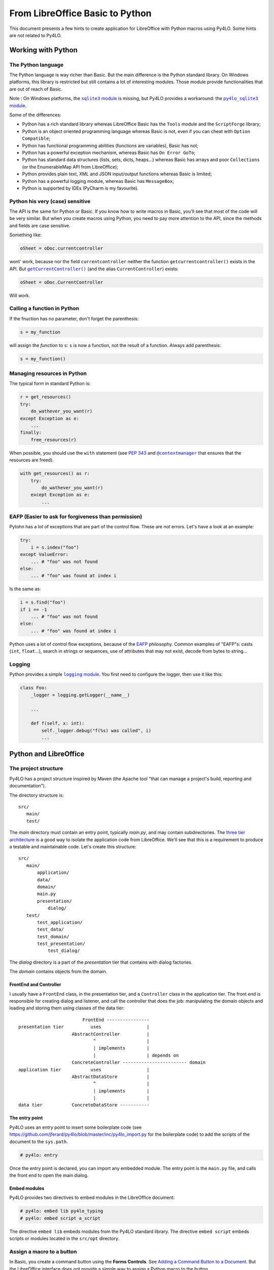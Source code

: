 From LibreOffice Basic to Python
================================

This document presents a few hints to create application for LibreOffice
with Python macros using Py4LO. Some hints are not related to Py4LO.

Working with Python
-------------------
The Python language
~~~~~~~~~~~~~~~~~~~
The Python language is way richer than Basic. But the main difference is
the Python standard library. On Windows platforms, this library is restricted
but still contains a lot of interesting modules. Those module provide
functionalities that are out of reach of Basic.

Note : On Windows platforms, the |sqlite3_module|_ is missing, but Py4LO
provides a workaround: the |py4lo_sqlite3_module|_.

Some of the differences:

* Python has a rich standard library whereas LibreOffice Basic has the
  ``Tools`` module and the ``ScriptForge`` library;
* Python is an object oriented programming language whereas Basic is not, even
  if you can cheat with ``Option Compatible``;
* Python has functional programming abilities (functions are variables), Basic
  has not;
* Python has a powerful exception mechanism, whereas Basic has ``On Error
  GoTo``;
* Python has standard data structures (lists, sets, dicts, heaps...) whereas
  Basic has arrays and poor ``Collections`` (or the EnumerableMap API from
  LibreOffice);
* Python provides plain text, XML and JSON input/output functions whereas
  Basic is limited;
* Python has a powerful logging module, whereas Basic has ``MessageBox``;
* Python is supported by IDEs (PyCharm is my favourite).

.. |sqlite3_module| replace:: ``sqlite3`` module
.. _sqlite3_module: https://docs.python.org/3/library/sqlite3.html

.. |py4lo_sqlite3_module| replace:: ``py4lo_sqlite3`` module
.. _py4lo_sqlite3_module: https://github.com/jferard/py4lo/blob/master/lib/py4lo_sqlite3.py

Python his very (case) sensitive
~~~~~~~~~~~~~~~~~~~~~~~~~~~~~~~~
The API is the same for Python or Basic. If you know how to write macros
in Basic, you'll see that most of the code will be very similar. But when you
create macros using Python, you need to pay more attention to the API,
since the methods and fields are case sensitive.

Something like:

.. code-block:: python

    oSheet = oDoc.currentcontroller

wont' work, because nor the field ``currentcontroller`` neither the function
``getcurrentcontroller()`` exists in the API. But |getcurcontroller|_
(and the alias ``CurrentController``) exists:

.. code-block:: python

    oSheet = oDoc.CurrentController

Will work.

.. |getcurcontroller| replace:: ``getCurrentController()``
.. _getcurcontroller: https://api.libreoffice.org/docs/idl/ref/interfacecom_1_1sun_1_1star_1_1frame_1_1XModel.html#a44c3b26a1116ab41654d60357ccda9e1


Calling a function in Python
~~~~~~~~~~~~~~~~~~~~~~~~~~~~
If the fnuction has no parameter, don't forget the parenthesis:

.. code-block:: python

    s = my_function

will assign the *function* to ``s``: ``s`` is now a function, not the result
of a function. Always add parenthesis:

.. code-block:: python

    s = my_function()

Managing resources in Python
~~~~~~~~~~~~~~~~~~~~~~~~~~~~
The typical form in standard Python is:

.. code-block:: python

    r = get_resources()
    try:
        do_wathever_you_want(r)
    except Exception as e:
        ...
    finally:
        free_resources(r)

When possible, you should use the ``with`` statement (see
`PEP 343 <https://peps.python.org/pep-0343/>`_ and |contextmanager|_
that ensures that the resources are freed).

.. code-block:: python

    with get_resources() as r:
        try:
            do_wathever_you_want(r)
        except Exception as e:
            ...


.. |contextmanager| replace:: ``@contextmanager``
.. _contextmanager: https://docs.python.org/3/library/contextlib.html#contextlib.contextmanager

EAFP (Easier to ask for forgiveness than permission)
~~~~~~~~~~~~~~~~~~~~~~~~~~~~~~~~~~~~~~~~~~~~~~~~~~~~
Pytohn has a lot of exceptions that are part of the control flow. These are
not errors. Let's have a look at an example:

.. code-block:: python

    try:
        i = s.index("foo")
    except ValueError:
        ... # "foo" was not found
    else:
        ... # "foo" was found at index i

Is the same as:

.. code-block:: python

    i = s.find("foo")
    if i == -1
        ... # "foo" was not found
    else:
        ... # "foo" was found at index i

Python uses a lot of control flow exceptions, because of the
`EAFP <https://docs.python.org/3/glossary.html#term-EAFP>`_ philosophy. Common
examples of "EAFP"s: casts (``int``, ``float``...), search in strings or
sequences, use of attributes that may not exist, decode from bytes to string...

Logging
~~~~~~~
Python provides a simple |logging_module|_. You first need to configure the
logger, then use it like this:

.. code-block:: python

    class Foo:
        _logger = logging.getLogger(__name__)

        ...

        def f(self, x: int):
            self._logger.debug("f(%s) was called", i)
            ...

.. |logging_module| replace:: ``logging`` module
.. _logging_module: https://docs.python.org/3/library/logging.html

Python and LibreOffice
----------------------
The project structure
~~~~~~~~~~~~~~~~~~~~~
Py4LO has a project structure inspired by Maven (the Apache tool "that can
manage a project's build, reporting and documentation").

The directory structure is::

    src/
       main/
       test/

The `main` directory must contain an entry point, typically `main.py`, and may
contain subdirectories. The
`three tier architecture <https://en.wikipedia.org/wiki/Multitier_architecture#Three-tier_architecture>`_
is a good way to isolate the application code from LibreOffice. We'll see that
this is a requirement to produce a testable and maintainable code. Let's create
this structure::

    src/
       main/
           application/
           data/
           domain/
           main.py
           presentation/
               dialog/
       test/
           test_application/
           test_data/
           test_domain/
           test_presentation/
               test_dialog/

The `dialog` directory is a part of the `presentation` tier that contains with
dialog factories.

The `domain` contains objects from the domain.

FrontEnd and Controller
^^^^^^^^^^^^^^^^^^^^^^^
I usually have a ``FrontEnd`` class, in the presentation tier, and a
``Controller`` class in the application tier.
The front end is responsible for creating dialog and listener, and call
the controller that does the job: manipulating the domain objects and loading
and storing them using classes of the data tier::

                            FrontEnd ----------------
    presentation tier          uses                 |
                        AbstractController          |
                                ^                   |
                                | implements        |
                                |                   | depends on
                        ConcreteController ------------------------ domain
    application tier           uses                 |
                        AbstractDataStore           |
                                ^                   |
                                | implements        |
                                |                   |
    data tier           ConcreteDataStore -----------






The entry point
^^^^^^^^^^^^^^^
Py4LO uses an entry point to insert some boilerplate code (see
https://github.com/jferard/py4lo/blob/master/inc/py4lo_import.py for the
boilerplate code) to add the scripts of the document to the ``sys.path``.

.. code-block:: python

    # py4lo: entry

Once the entry point is declared, you can import any embedded module.
The entry point is the ``main.py`` file, and calls the front end to
open the main dialog.

Embed modules
^^^^^^^^^^^^^
Py4LO provides two directives to embed modules in the LibreOffice document:

.. code-block:: python

    # py4lo: embed lib py4lo_typing
    # py4lo: embed script a_script

The directive ``embed lib`` embeds modules from the Py4LO standard library.
The directive ``embed script`` embeds scripts or modules located in the
``src/opt`` directory.

Assign a macro to a button
~~~~~~~~~~~~~~~~~~~~~~~~~~
In Basic, you create a command button using the **Forms Controls**. See
`Adding a Command Button to a Document <https://help.libreoffice.org/latest/en-GB/text/shared/guide/formfields.html>`_.
But the LibreOffice interface does not provide a simple way to assign a Python
macro to the button.

Py4LO
^^^^^
Py4LO provides a way to create button from functons. If you run the
``py4lo init`` command, Py4Lo will read the sources files to find functions,
and create a button for each function. Take the ``new-project.ods`` document
and start with this document.

Manually
^^^^^^^^
Otherwise, you'll have to edit the XML file ``content.xml``.

First, create the button and assign whatever Basic macro you want to the
"execute" action. LibreOffice will set an URL for the action (see
`com.sun.star.uri.XVndSunStarScriptUrl <https://api.libreoffice.org/docs/idl/ref/interfacecom_1_1sun_1_1star_1_1uri_1_1XVndSunStarScriptUrl.html>`_
for details on the URL format).

Open the ODS file with an utility to decompress zip files (Ark, File Roller,
7-Zip...). You'll the ``content.xml`` file at the root level. Edit this file
and search the string "vnd.sun.star.script".

You will find a sequence like this one:

.. code-block:: xml

    <script:event-listener script:language="ooo:script" script:event-name="form:performaction" xlink:href="vnd.sun.star.script:[...]?language=Basic&amp;location=document" xlink:type="simple"/>

You have to change the ``xlink:href`` attribute to something like:

.. code-block:: xml

    "vnd.sun.star.script:main.py$function?language=Python&amp;location=document"

and put the modified ``content.xml`` file into the archive.

Get info about the API
~~~~~~~~~~~~~~~~~~~~~~
The main information source about the API is the `LibreOffice SDK API
Reference <https://api.libreoffice.org/docs/idl/ref/index.html>`_. Bookmark
this link and use it!

There are two extensions that you might have used in Basic: `XRay
<https://wiki.openoffice.org/w/images/c/c6/XrayTool60_en.odt>`_ and `MRI
<https://extensions.libreoffice.org/en/extensions/show/mri-uno-object-inspection-tool>`_.

Py4LO
^^^^^
Py4LO provides the functions ``xray`` and ``mri`` (see ``py4lo_helper`` module).
Those functions will fail if the extensions are not installed.

Manually
^^^^^^^^
Here's a code snippet to use XRay:

.. code-block:: python

    oScriptProvider = oDoc.getScriptProvider()
    oScript = oScriptProvider.getScript(
                "vnd.sun.star.script:XrayTool._Main.Xray?"
                "language=Basic&location=application")
    oScript.invoke((obj,), tuple(), tuple())

Error handling
~~~~~~~~~~~~~~
Error handling and resources management is quite cumbersome in Basic
(``On Error GoTo ...`` is not easy to use).

Now that, coming from Basic, you discovered the ``try`` / ``except`` statement,
you imagine that you'll be able to control everything by fixing errors as soon
as they are raised. That may be optimistic.

We've alreay seen exceptions that are part of the control flow (see EAFP).
Those exceptions are handled as soon as they are raised. But what about other
exceptions (actual errors: network not available, not enough disk space, data
of unexpected type...)?

Usually, the most sensible thing to do is to log errors to be able to
understand what went wrong and quit gracefully. That may seem frustrating.

You are not convinced? You want your function that writes a 1kb file to catch
`OSError <https://docs.python.org/3/library/exceptions.html#OSError>`_,
`MemoryError <https://docs.python.org/3/library/exceptions.html#MemoryError>`_
and other kind of errors. Who knows? That might happen and you are never too
careful.

Okay. Think of responsibility. Is a tiny function responsible for the
disk space, the memory and a bunch of other "big" things that might go wrong?
You'd think that is the OS that is responsible for that, not the function!
And you can't, most of the time, fix the unexpected situation: it's too late.
Too late for asking the user to correct the data, free some disk space or
something like that.

**Rule of thumb**: If you think that a function is responsible for handling
an error, ask yourself if the calling function is not *more responsible*
than the called function.

If you follow this rule of thumb, then you'll discover that the top function
is often responsible for handling the errors. Thus, always wrap your entry
points (macro assigned to a function or event listeners) with this code:

.. code-block:: python

    try:
        ...
    except Exception as e:
        self._logger.exception("Something bad happened!")
        message_box("Error", "Contact me and send the log file")

Import constants
~~~~~~~~~~~~~~~~
To import constants, use the following syntax:

.. code-block:: python

    class MessageBoxButtons:
        from com.sun.star.awt import (BUTTONS_OK, BUTTONS_OK_CANCEL, ...)

Note: the wildcard import won't work.

Testing
~~~~~~~
Python offers a powerful unittest_module_. You can mock objects, including
LibreOffice API objects, to test your code.

But Python won't be able to find LibreOffice objects (services, interfaces,
structures, constants) during the test:

.. code-block:: python

    from com.sun.star.awt import XActionListener

Will raise an ``ImportError`` outside of the LibreOffice runtime. Does that
mean that the code is not testable? No.

First of all, you should isolate the "application" code (see
3-tier architecture) from the LibreOffice runtime. That means that application
code does not rely on "com.sun.star" imports, and thus should be testable.

But what about the "gui" and the "data" code? You can make them testable
with a simple trick:

.. code-block:: python

    try:
        from com.sun.star.awt import XActionListener
    except ImportError:
        class XActionListener:
            pass

The ``try / except`` statement means: if we are in LibreOffice runtime, then
import the objects, else create a void object to make the code runnable.

Py4LO provides two hidden modules: |mock_constants|_ and |mock_objects|_,
to help you:

.. code-block:: python

    try:
        from com.sun.star.awt import XActionListener
    except ImportError:
        from _mock_objects import XActionListener

Those module do not contain the whole LibreOffice API, but only the most
useful constants and objects to me. When your project grows, you may create
a ``dialog_util.py`` module that does this:

.. code-block:: python

    try:
        import uno
        import unohelper
        from com.sun.star.awt import XActionListener

        class MessageBoxButtons:
            from com.sun.star.awt import (BUTTONS_OK, BUTTONS_OK_CANCEL, ...)
    except ImportError:
        from _mock_objects import uno, unohelper, XActionListener
        from _mock_constants import MessageBoxButtons

And never import anything from "com.sun.star" out of this module. In the
other modules, just use:

.. code-block:: python

    from dialog_util import uno, unohelper, XActionListener, MessageBoxButtons...

.. |unittest_module| replace:: ``unittest`` module
.. _unittest_module: https://docs.python.org/3/library/unittest.html

.. |mock_constants| replace:: ``_mock_constants``
.. _mock_constants: https://github.com/jferard/py4lo/blob/master/lib/_mock_constants.py

.. |mock_objects| replace:: ``_mock_objects``
.. _mock_objects: https://github.com/jferard/py4lo/blob/master/lib/_mock_objects.py

Debugging
~~~~~~~~~
Py4Lo does not provide any debugging tool.

In Basic, the switch between the IDE and the running macro is very easy: as
soon as an error is raised, you are in the IDE at the line of code, and you
can fix it.

In Python, unless you use APSO, you will have a murky message and no way to
edit the code in place. Therefore, you'll have to limited the back and forth
between the code and the execution.

The Py4Lo solution is to avoid debugging: test and log.

Py4LO can configure the logger:

.. code-block:: python

    api_py4lo_commons = Commons.create(XSCRIPTCONTEXT)
    log_file = api_py4lo_commons.join_dir("foo.log") # foo.log in the same directory as the document
    api_py4lo_commons.init_logger(
        log_file, mode='w',
        level=logging.DEBUG,
        fmt='%(asctime)s - %(name)s - %(levelname)s - %(message)s')
    )

Presentation tier
-----------------
Create a dialog
~~~~~~~~~~~~~~~
You can build a dialog from scratch (``py4lo_dialogs`` provides some functions
that will help you).

You can also use ``provider.get_dialog("Standard.mydialog")`` to get a dialog
built with the LibreOffice dialog editor.

In basic, you assign macros to the dialog elements. In Python, it's a common
practice to programmatically add a listener:

.. code-block:: python

    def create_dialog(dialog_name: str) -> UnoControl:
        oDialog = provider.get_dialog("Standard.mydialog")

        oOkListener = OkListener(...)
        oOkButton = oDialog.getControl("ok_button")
        oOkButton.addActionListener(oOkListener)

See next section for more details about ``OkListener``.

A button listener
~~~~~~~~~~~~~~~~~
In Basic, you assign a function to each button or widget of the dialog. In
Python, you won't use this method, but add programmatically the listener
to a widget.

.. code-block:: python

    class OkListener(unohelper.Base, XActionListener):
        _logger = logging.getLogger(__name__)

        def __init__(self, front_end: FrontEnd, oDialog: Any):
            self._front_end = front_end
            self._oDialog = oDialog

        def actionPerformed(self, e):
            self._logger.debug("Ok")
            try:
                self._front_end.do_something()
                self._oDialog.endExecute()
            except:
                self._logger.exception("Ok")



Understanding threads
~~~~~~~~~~~~~~~~~~~~~
LibreOffice calls a Python script when:

* the user calls a macro from **Tools > Macros > Run macro** menu ;
* the user hits a button having a linked macro ;
* the user selects an item linked to a macro from a custom menu;
* the user triggers an event in a dialog.

When the Python script starts, LibreOffice is interrupted, waiting for
the end of the script.

We may have the following sequence::

                     user hits                                                   user hits the
                     a LO button                        the dialog is shown      dialog button
    LibreOffice:  ------|                             |-------------------------------|
                        | <-- linked script is called |                               | <--- listener calls Python script.
    Python     :        |-----------------------------|                               |------------------------
                          script creates a dialog,                                      python script
                          adds a button with a
                          listener

But what if I want to interact with LibreOffice component (document, sheets,
cells, infobar...) while the script is running? This won't have any visible
effect until the script ends and LibreOffice takes back the control.

Try this function:

.. code-block:: python

    def func(*_args):
        oDoc = provider.doc
        oSheet = oDoc.CurrentController.ActiveSheet
        oSheet.getCellByPosition(0, 0).String = "foo"
        time.sleep(1.0)
        oSheet.getCellByPosition(0, 0).String = "bar"
        time.sleep(1.0)
        oSheet.getCellByPosition(0, 0).String = "baz"
        time.sleep(1.0)

You may think that the "foo", "bar", baz" string will appear successively in
cell **A1** of the current active sheet instantly, but it won't.
It will take 3 seconds to leave the Python script and during this 3 seconds,
nothing will change in the sheet (
LibreOffice "hangs"). Then the last string, "baz", will appear in the cell **A1**.

Side note: if you understand this, you won't use
`oDoc.lockControllers() <https://api.libreoffice.org/docs/idl/ref/interfacecom_1_1sun_1_1star_1_1frame_1_1XModel.html#a7b7d36374033ee9210ec0ac5c1a90d9f>`_
and `oDoc.unlockControllers() <https://api.libreoffice.org/docs/idl/ref/interfacecom_1_1sun_1_1star_1_1frame_1_1XModel.html#abc62472c203de4d1403802509b153270>`_
anymore in Python: the interface is already locked.

There is a reason why you might want to update the LibreOffice components
during a script : when running a long script, you need to inform the user
of what's happening. Furthermore, we don't like when LibreOffice hangs for a
long time.

There is a solution: Python threads. If we start a thread in the Python script,
but do not wait until the thread finished (ie do not use `Thread.join() <https://docs.python.org/3/library/threading.html#threading.Thread.join>`_),
then LibreOffice will take the control back, but the Python thread will
continue tu be executed::

                     user hits                    main script      end of                                        end of
                     a LO button                creates a thread   main script                                thread script
    LibreOffice:  ------|                             |              |------------------ ... -----------------------|-------------------
                        | <-- linked script is called |              |                     ^                        |
    Python     :        |-----------------------------|--------------|            updates LibreOffice  component    |
                                  main script         |                                    |                        |
    Python thread :                                   |--------------------------------- ... -----------------------|
                                                                             thread script

This function will give the expected result (write "foo", wait 1 second, write
"bar", wait 1 second, write "baz", wait 1 second):

.. code-block:: python

    def func(*_args):
        oDoc = provider.doc
        oSheet = oDoc.CurrentController.ActiveSheet

        def aux():
            oSheet.getCellByPosition(0, 0).String = "foo"
            time.sleep(1.0)
            oSheet.getCellByPosition(0, 0).String = "bar"
            time.sleep(1.0)
            oSheet.getCellByPosition(0, 0).String = "baz"
            time.sleep(1.0)

        t = threading.Thread(target=aux)
        t.start()

Use this method if you want to update a dialog, an infobar, etc.

Beware: if there is an error in a Python thread, LibreOffice won't
show any error message.

Event listeners
~~~~~~~~~~~~~~~
In Basic, you have to use a trick to create event listeners: the function
``CreateUnoListener`` takes a ``prefix`` parameter that is used to declare
the methods of the listener.

In Python, you just need to subclass the right ``XEventListener`` sub interface.
See an example with the ``XActionListener`` interface:

.. code-block:: python

    class MyActionListener(unohelper.Base, XActionListener):
        def actionPerformed(self, e):
            ... do someting

And somewhere else:

.. code-block:: python

    oButton = oDialog.getControl("button")
    obutton.addActionListener(MyActionListener())

The ``unohelper.Base`` class provides a default implementation for
``com.sun.star.lang.XTypeProvider``, and the subclass `MyActionListener`
has to provide the ``actionPerformed`` method implementation.

Communication with the main thread
^^^^^^^^^^^^^^^^^^^^^^^^^^^^^^^^^^
If you want the main thread to be informed of something, just use an observer
in `MyActionListener`. Example:

.. code-block:: python

    class MyActionListener(unohelper.Base, XActionListener):
        def __init__(self, observer):
            self._observer = observer

        def actionPerformed(self, e):
            ... do someting
            observer.notify("hey, I'm the event listener")


Exceptions and tracing
^^^^^^^^^^^^^^^^^^^^^^
If an unexpected exception is raised inside the event listener method
(`actionPerformed` here), then the event thread ends abruptly and no one will
know about the exception: neither the event thread nor the main thread.
Since, ignoring an exception is not usually a good pratice (
although that may be the right choice in some cases), you will end adding
boilerplate code to each event listener method:

.. code-block:: python

    class ActionListener(unohelper.Base, XActionListener):
        def actionPerformed(self, e):
            try:
                ... do someting
            except:
                logging.getLogger(__name__).exception("Exception")

You might also want to trace when the method is called. Py4LO provides
a useful decorator to make both:

.. code-block:: python

    class ActionListener(unohelper.Base, XActionListener):
        @trace_event(__name__)
        def actionPerformed(self, e):
            ... do someting

If you don't want to trace the enter/exit events, then use:

.. code-block:: python

    class TextListener(unohelper.Base, XTextListener):
        @trace_event(__name__, enter_exit=False)
        def textChanged(self, e):
            ... do someting

Application tier
----------------
The application tier contains the logic of the program. It should be
independant from the presentation tier and depend on interfaces, not on the
data tier.::

    presentation tier


    application tier



    data tier








Data tier
---------
Read a CSV file
~~~~~~~~~~~~~~~
In LO Basic, you have to load the file (``loadComponentFromURL``) and process
the DataArray. In Python, you can use the
`csv <https://docs.python.org/3/library/csv.html>`_
module to parse the file.

Assuming that each row represents a ``MyObject`` instance (``MyObject`` is
part of the `domain`), you can create
a ``MyObjectHelper`` with some useful methods. The first method is
``MyObjectHelper.from_row(row: List[str]) -> MyObject``. This method creates a
new object, with **typed** fields, from a row.

**It is very important build a
consistent Python object a soon as possible**: parse the dates, detect enum values,
parse booleans, decide whether a void value is ``None`` or an empty string.
Once the data is typed and the object built, you can work with it (and test it)
out of LibreOffice.

The reverse method, ``MyObjectHelper.to_row(obj: MyObject) -> List[str]``
may be useful to store an object in a CSV file.

Dealing with complex objects
^^^^^^^^^^^^^^^^^^^^^^^^^^^^
Sometimes, you have to build objects on top of several rows. It's common when
you have a denormalized CSV file. In this case you have to build first records,
that are simple typed representations of the data rows. And then build object from
these records.

The design is roughly the same:
``MyRecordHelper.from_row(row: List[str]) -> MyRecord`` will build the
record. A record is a simple `dataclass <https://docs.python.org/3/library/dataclasses.html>_`
but, fields are typed. On top of these records, you have
``MyObjectHelper.from_records(recs: List[MyRecord]) -> MyObject`` that builds
an object from records:

.. code-block:: python

    recs = [
        MyRecordHelper.from_row(row)
        for row in csv_reader
    ]
    rec_by_name = {}
    for rec in recs:
        rec_by_name.setdefault(rec.name, []).append(rec)

    objs = [
        MyObjectHelper.from_records(recs)
        for name, recs in rec_by_name.items()
    ]

Read a DataArray
~~~~~~~~~~~~~~~~
A DataArray is an array of arrays of values mapped to a SheeCellRange (see
https://api.libreoffice.org/docs/idl/ref/interfacecom_1_1sun_1_1star_1_1sheet_1_1XCellRangeData.html and
https://wiki.documentfoundation.org/Documentation/DevGuide/Spreadsheet_Documents#Data_Array).
In Python, values of a DataArray are:

* ``str`` instances for text cells
* ``float`` instances for doubles, dates, hours, integers, boolean, percents, currencies, fractions.
* ``None`` for ``#N/A`` values.

The general idea is the same as when you `Process a CSV file`: build a
consistent Python object as soon as possible. You might have to build records before
you build objects.

Read a LibreOffice Base or a SQLite database
~~~~~~~~~~~~~~~~~~~~~~~~~~~~~~~~~~~~~~~~~~~~
Py4LO provides `py4lo_sqlite3` a module to work with SQLite databases, because
the standard Python `sqlite3` module is missing on Windows systems.
The `py4lo_sqlite3` module is low-level and does not comply with the
`PEP249 <https://peps.python.org/pep-0249/>`_, but it provides some useful
functions.

Py4LO provides also `py4lo_base`, a module to work with LibreOffice Base
documents.

The general idea is the same as when you `Process a CSV file`:  build a
consistent Python object as soon as possible. You might have to build records before
you build objects.

Write data to a CSV file or a DataArray
~~~~~~~~~~~~~~~~~~~~~~~~~~~~~~~~~~~~~~~
Once objects or records are built, you'll need some methods to write them
into a CSV file, a DataArray or a database:

* ``MyObjectHelper.to_row(obj: MyObject) -> List[str]``
* ``MyObjectHelper.to_data_row(obj: MyObject) -> DATA_ROW``

Write data to a SQLite database
~~~~~~~~~~~~~~~~~~~~~~~~~~~~~~~
Once you have Python objects, you can store them in one or several tables.

One table
^^^^^^^^^
A simple Python object may be stored in a table. Create a
``MyObjectHelper.bind(stmt: Sqlite3Statement, obj: MyObject)`` to
bind the fields of the object to the columns of the table.

.. code-block:: python

    with sqlite_open(self._path, "rw") as db:
        with db.transaction():
            with db.prepare("INSERT INTO table VALUES(?, ?, ?, ?)") as stmt:
                for obj in objs:
                    stmt.reset()
                    MyObjectHelper.bind(stmt, obj)
                    stmt.execute_update()

Several tables
^^^^^^^^^^^^^^
When object are more than simple records, a minimal normalization (see for
instance  https://en.wikipedia.org/wiki/Boyce%E2%80%93Codd_normal_form)
is recommended. Use an abstract ``SQLBond`` class, with a
``SQLBond.bind(stmt: Sqlite3Statement)`` method. Each ``SQLBond`` is able
to bind variables to a statement. The method
``MyObjectHelper.table1_bonds(obj) -> List[SQLBond]`` returns a list
of bonds for the object:

.. code-block:: python

    with sqlite_open(self._path, "rw") as db:
        with db.transaction():
            with db.prepare("INSERT INTO table1 VALUES(?, ?, ?, ?)") as stmt:
                for obj in objs:
                    for bond in MyObjectHelper.table1_bonds(obj):
                        stmt.reset()
                        bond.bind(stmtobj)
                        stmt.execute_update()

Create as many ``MyObjectHelper.table<n>_bonds(obj) -> List[SQLBond]`` as
necessary.

Now that the objects are correctly stored, you can use the full power of SQL
queries. To handle the result of those queries,

Transfering data
~~~~~~~~~~~~~~~~
A classical need is to load data from a CSV file or a DataArray to a SQLite
database, or from a SQLite database to a DataArray or a CSV file.

If you come from LibreOffice Basic, you might think that keeping the
storage formats as close as possible is the best solution. It is not.
If you load a CSV file into a database, don't store values as ``TEXT`` in
the database. If you load a DataArray, don't store values as
``TEXT`` or ``DOUBLE`` in the database.

Why you shouldn't store a DataArray raw values into a SQLite database
^^^^^^^^^^^^^^^^^^^^^^^^^^^^^^^^^^^^^^^^^^^^^^^^^^^^^^^^^^^^^^^^^^^^^
You may use a SQLite database to store a DataArray. Values of a DataArray are
strings, floats or Nones. Since this is raw data, SQL capacities are not
really available. You can:

* ``SELECT * FROM <table>`` and put it back into a DataArray ;
* ``SELECT SUM(<column>) FROM <table>`` to check the sum of the values of a
  column ;
* do other basic checks.

But you can't:

* use the `SQLite date and time functions
  <https://www.sqlite.org/lang_datefunc.html>`_ since dates in a DataArray are
  a number of days since ``oDoc.NullDate``.
* rely on such a raw data to do complex queries: you'll need a more accurate
  typing:

  * ``NULL`` is ``#N/A``, but what about an empty string? Should it be treated
    as a ``NULL`` value?
  * What about bools or integers? They are mixed with floats.
  * How to use ``typeof(...)``?

Unless you use the database as a temporary storage or to do some basic check on
millions of data rows, you have to do a little more.

Why you should use `domain` objects to do the transfer
^^^^^^^^^^^^^^^^^^^^^^^^^^^^^^^^^^^^^^^^^^^^^^^^^^^^^^
The solution is to build `domain` objects then store them:

.. code-block:: python

    objs = [
        MyObjectHelper.from_row(row)
        for row in csv_reader
    ]
    with sqlite_open(self._path, "rw") as db:
        with db.transaction():
            with db.prepare("INSERT INTO table VALUES(?, ?, ?, ?)") as stmt:
                for obj in objs:
                    stmt.reset()
                    MyObjectHelper.bind(stmt, obj)
                    stmt.execute_update()

This ensures that the database is a correct representation of the objects,
not of the raw data. This may seem overkill, but it has a lot of advantages:

* It comes for free because it uses functions that you have already written ;
* It allows you to check the values (e.g. `sum` of a column) ;
* SQL queries are easy to use.

Summary::

    DOMAIN                 +---> Objects ---+
                          /         ^        \
    ---------------------/----------|---------\----------------
                        /           |          \
                       /-------> Records        \
    DATA              /                           v
                  CSV File - // RAW DATA // -> SQLite database

If you try to use the bottom path (``RAW DATA``), you may experience some hard
times.

Ressources
----------
Todo.

